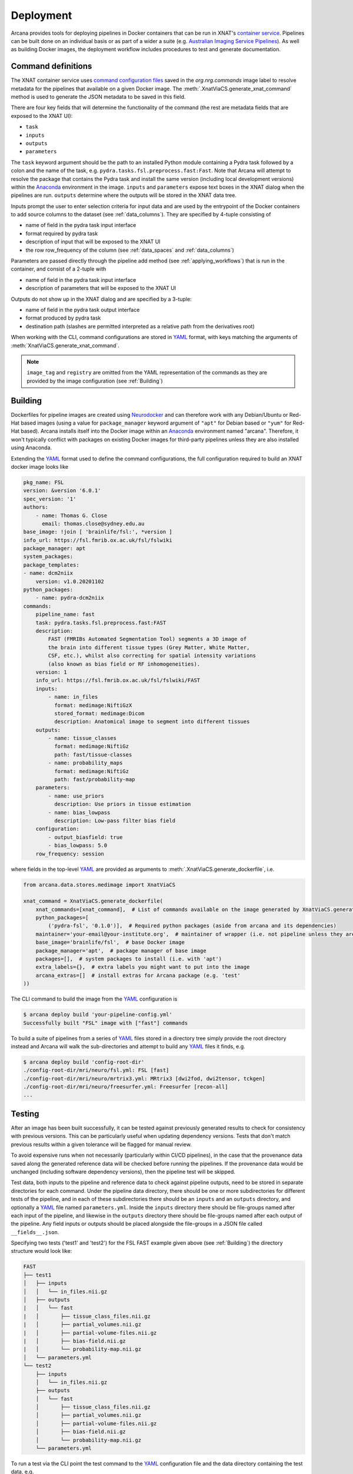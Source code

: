 Deployment
==========

Arcana provides tools for deploying pipelines in Docker containers
that can be run in XNAT's `container service <https://wiki.xnat.org/container-service/>`_. Pipelines
can be built done on an individual basis or as part of a wider a suite (e.g.
`Australian Imaging Service Pipelines <https://github.com/australian-imaging-service/pipelines-core>`_).
As well as building Docker images, the deployment workflow includes
procedures to test and generate documentation.

Command definitions
-------------------

The XNAT container service uses `command configuration files <https://wiki.xnat.org/container-service/command-resolution-122978876.html>`_
saved in the `org.nrg.commands` image label to resolve metadata for the pipelines
that available on a given Docker image. The :meth:`.XnatViaCS.generate_xnat_command`
method is used to generate the JSON metadata to be saved in this field.

There are four key fields that will determine the functionality of the command
(the rest are metadata fields that are exposed to the XNAT UI):

* ``task``
* ``inputs``
* ``outputs``
* ``parameters``

The ``task`` keyword argument should be the path to an installed
Python module containing a Pydra task followed by a colon and the name of
the task, e.g. ``pydra.tasks.fsl.preprocess.fast:Fast``. Note that Arcana
will attempt to resolve the package that contains the Pydra task and install the
same version (including local development versions) within the Anaconda_ environment
in the image. ``inputs`` and ``parameters`` expose text boxes in the XNAT dialog when
the pipelines are run. ``outputs`` determine where the outputs will
be stored in the XNAT data tree.

Inputs prompt the user to enter selection criteria for
input data and are used by the entrypoint of the Docker containers to add
source columns to the dataset (see :ref:`data_columns`). They are specified by
4-tuple consisting of

* name of field in the pydra task input interface
* format required by pydra task
* description of input that will be exposed to the XNAT UI
* the row row_frequency of the column (see :ref:`data_spaces` and :ref:`data_columns`)

Parameters are passed directly through the pipeline add method (see :ref:`applying_workflows`) that
is run in the container, and consist of a 2-tuple with

* name of field in the pydra task input interface
* description of parameters that will be exposed to the XNAT UI

Outputs do not show up in the XNAT dialog and are specified by a 3-tuple:

* name of field in the pydra task output interface
* format produced by pydra task
* destination path (slashes are permitted interpreted as a relative path from the derivatives root)

.. .. code-block:: python

..     import json
..     from arcana.deploy.medimage import XnatCSCommand
..     from arcana.data.spaces.medimage import Clinical
..     from arcana.data.formats.medimage import NiftiGz

..     xnat_command = XnatCSCommand(
..         name='example_pipeline',
..         task='pydra.tasks.fsl.preprocess.fast:FAST',
..         image_tag='example/0.1',
..         description=(
..             "FAST (FMRIB's Automated Segmentation Tool) segments a 3D image of "
..             "the brain into different tissue types (Grey Matter, White Matter, "
..             "CSF, etc.), whilst also correcting for spatial intensity variations "
..             "(also known as bias field or RF inhomogeneities)."),
..         version='6.0-1',
..         info_url='https://fsl.fmrib.ox.ac.uk/fsl/fslwiki/FAST',
..         inputs={
..             "field": 'in_files', NiftiGz, 'File to segment', 'session'),
..             ('number_of_classes', int, 'Number of classes', 'session')],
..         outputs=[
..             ('tissue_class_files', NiftiGz, 'fast/tissue-classes'),
..             ('partial_volume_map', NiftiGz, 'fast/partial-volumes'),
..             ('partial_volume_files', NiftiGz, 'fast/partial-volume-files'),
..             ('bias_field', NiftiGz, 'fast/bias-field'),
..             ('probability_maps', NiftiGz, 'fast/probability-map')],
..         parameters=[
..             ('use_priors', 'Use priors'),
..             ('bias_lowpass', 'Low-pass filter bias field')],
..         configuration=[  # If different from the Pydra task
..             ('output_biasfield', True),
..             ('output_biascorrected', True),
..             ('bias_lowpass', 5.0)],
..         row_frequency='session')

..         with open("/path/to/a/file", "w") as f:
..             json.dump(f, xnat_command.make_json())

When working with the CLI, command configurations are stored in YAML_ format,
with keys matching the arguments of :meth:`XnatViaCS.generate_xnat_command`.

.. note::
    ``image_tag`` and ``registry`` are omitted from the YAML representation
    of the commands as they are provided by the image configuration
    (see :ref:`Building`)


Building
--------

Dockerfiles for pipeline images are created using Neurodocker_
and can therefore work with any Debian/Ubuntu or Red-Hat based images
(using a value for ``package_manager`` keyword argument of ``"apt"`` for
Debian based or ``"yum"`` for Red-Hat based). Arcana installs itself into the Docker image
within an Anaconda_ environment named "arcana". Therefore, it won't typically
conflict with packages on existing Docker images for third-party pipelines
unless they are also installed using Anaconda.

Extending the YAML_ format used to define the command configurations,
the full configuration required to build an XNAT docker image looks like

.. code-block:: yaml

    pkg_name: FSL
    version: &version '6.0.1'
    spec_version: '1'
    authors:
        - name: Thomas G. Close
          email: thomas.close@sydney.edu.au
    base_image: !join [ 'brainlife/fsl:', *version ]
    info_url: https://fsl.fmrib.ox.ac.uk/fsl/fslwiki
    package_manager: apt
    system_packages:
    package_templates:
    - name: dcm2niix
        version: v1.0.20201102
    python_packages:
        - name: pydra-dcm2niix
    commands:
        pipeline_name: fast
        task: pydra.tasks.fsl.preprocess.fast:FAST
        description:
            FAST (FMRIBs Automated Segmentation Tool) segments a 3D image of
            the brain into different tissue types (Grey Matter, White Matter,
            CSF, etc.), whilst also correcting for spatial intensity variations
            (also known as bias field or RF inhomogeneities).
        version: 1
        info_url: https://fsl.fmrib.ox.ac.uk/fsl/fslwiki/FAST
        inputs:
            - name: in_files
              format: medimage:NiftiGzX
              stored_format: medimage:Dicom
              description: Anatomical image to segment into different tissues
        outputs:
            - name: tissue_classes
              format: medimage:NiftiGz
              path: fast/tissue-classes
            - name: probability_maps
              format: medimage:NiftiGz
              path: fast/probability-map
        parameters:
            - name: use_priors
              description: Use priors in tissue estimation
            - name: bias_lowpass
              description: Low-pass filter bias field
        configuration:
            - output_biasfield: true
            - bias_lowpass: 5.0
        row_frequency: session

where fields in the top-level YAML_ are provided as arguments to
:meth:`.XnatViaCS.generate_dockerfile`, i.e.

.. code-block:: python

    from arcana.data.stores.medimage import XnatViaCS

    xnat_command = XnatViaCS.generate_dockerfile(
        xnat_commands=[xnat_command],  # List of commands available on the image generated by XnatViaCS.generate_xnat_command()
        python_packages=[
            ('pydra-fsl', '0.1.0')],  # Required python packages (aside from arcana and its dependencies)
        maintainer='your-email@your-institute.org',  # maintainer of wrapper (i.e. not pipeline unless they are the same)
        base_image='brainlife/fsl',  # base Docker image
        package_manager='apt',  # package manager of base image
        packages=[],  # system packages to install (i.e. with 'apt')
        extra_labels={},  # extra labels you might want to put into the image
        arcana_extras=[]  # install extras for Arcana package (e.g. 'test'
    ))

The CLI command to build the image from the YAML_ configuration is

.. code-block:: console

    $ arcana deploy build 'your-pipeline-config.yml'
    Successfully built "FSL" image with ["fast"] commands

To build a suite of pipelines from a series of YAML_ files stored in a directory tree
simply provide the root directory instead and Arcana will walk the sub-directories
and attempt to build any YAML_ files it finds, e.g.

.. code-block:: console

    $ arcana deploy build 'config-root-dir'
    ./config-root-dir/mri/neuro/fsl.yml: FSL [fast]
    ./config-root-dir/mri/neuro/mrtrix3.yml: MRtrix3 [dwi2fod, dwi2tensor, tckgen]
    ./config-root-dir/mri/neuro/freesurfer.yml: Freesurfer [recon-all]
    ...


Testing
-------

After an image has been built successfully, it can be tested against previously
generated results to check for consistency with previous versions. This can be
particularly useful when updating dependency versions. Tests that don't match
previous results within a given tolerance will be flagged for manual review.

To avoid expensive runs when not necessarily (particularly within CI/CD
pipelines), in the case that the provenance data saved along the generated
reference data will be checked before running the pipelines. If the provenance
data would be unchanged (including software dependency versions), then the
pipeline test will be skipped.

Test data, both inputs to the pipeline and reference data to check against
pipeline outputs, need to be stored in separate directories for each command.
Under the pipeline data directory, there should be one or more subdirectories
for different tests of the pipeline, and in each of these subdirectories there
should be an ``inputs`` and an ``outputs`` directory, and optionally a YAML_
file named ``parameters.yml``. Inside the ``inputs`` directory there should be
file-groups named after each input of the pipeline, and likewise in the
``outputs`` directory there should be file-groups named after each output
of the pipeline. Any field inputs or outputs should be placed alongside the
file-groups in a JSON file called ``__fields__.json``.

Specifying two tests ('test1' and 'test2') for the FSL FAST example given above
(see :ref:`Building`) the directory structure would look like:

.. code-block::

     FAST
     ├── test1
     │   ├── inputs
     │   │   └── in_files.nii.gz
     │   ├── outputs
     |   │   └── fast
     |   │       ├── tissue_class_files.nii.gz
     |   │       ├── partial_volumes.nii.gz
     |   │       ├── partial-volume-files.nii.gz
     |   │       ├── bias-field.nii.gz
     |   │       └── probability-map.nii.gz
     │   └── parameters.yml
     └── test2
         ├── inputs
         │   └── in_files.nii.gz
         ├── outputs
         │   └── fast
         │       ├── tissue_class_files.nii.gz
         │       ├── partial_volumes.nii.gz
         │       ├── partial-volume-files.nii.gz
         │       ├── bias-field.nii.gz
         │       └── probability-map.nii.gz
         └── parameters.yml

To run a test via the CLI point the test command to the YAML_ configuration
file and the data directory containing the test data, e.g.

.. code-block:: console

    $ arcana deploy test ./fast.yml ./fast-data
    Pipeline test 'test1' ran successfully and outputs matched saved
    Pipeline test 'test2' ran successfully and outputs matched saved

To run tests over a suite of image configurations in a directory containing a
number of YAML_ configuration files (i.e. same as building) simply provide the
directory to ``arcana deploy test`` instead of the path to the YAML_ config
file and supply a directory tree containing the test data, with matching
sub-directory structure to the configuration dir. For example, given the following
directory structure for the configuration files

.. code-block::

    mri
    └── neuro
        ├── fsl.yml
        ├── mrtrix3.yml
        ...

The test data should be laid out like

.. code-block::

    mri-data
    └── neuro
        ├── fsl
        │   └── fast
        |       ├── test1
        |       │   ├── inputs
        |       │   │   └── in_files.nii.gz
        |       │   ├── outputs
        |       |   │   └── fast
        |       |   │       ├── tissue_class_files.nii.gz
        |       |   │       ├── partial_volumes.nii.gz
        |       |   │       ├── partial-volume-files.nii.gz
        |       |   │       ├── bias-field.nii.gz
        |       |   │       └── probability-map.nii.gz
        |       │   └── parameters.yml
        |       └── test2
        |           ├── inputs
        |           │   └── in_files.nii.gz
        |           ├── outputs
        |           │   └── fast
        |           │       ├── tissue_class_files.nii.gz
        |           │       ├── partial_volumes.nii.gz
        |           │       ├── partial-volume-files.nii.gz
        |           │       ├── bias-field.nii.gz
        |           │       └── probability-map.nii.gz
        |           └── parameters.yml
        └── mrtrix3
            ├── dwi2fod
            |   ├── test1
            |   |   ├── inputs
        ...

Like in the case of a single YAML_ configuration file, the CLI command to test
a suite of image/command configurations is.

.. code-block:: console

    $ arcana deploy test ./mri ./mri-data --output test-results.json
    ...E..F..

While not strictly necessary, it is strongly advised to store test data alongside
image/command configurations inside some kind of version control. However, storing
large files inside vanilla Git repositories is **not recommended**, therefore, you
will probably want to use one of the extensions designed for dealing with large
files:

* `git-lfs <https://git-lfs.github.com/>`_ - integrates with GitHub but GitHub requires you to pay for storage/egest
* `git-annex <https://git-annex.branchable.com/>`_ - complicated to set up and use, even for experienced Git users, but much more flexible in your storage options.


Autodocs
--------

Documentation can be automatically generated using from the
pipeline configuration YAML_ files (see :ref:`Building`) using

.. code-block:: console

    $ arcana deploy docs <path-to-yaml-or-directory> <docs-output-dir>

Generated HTML documents will be placed in the output dir, with pipelines
organised hierarchically to match the structure of the source directory.


.. _Anaconda: https://www.anaconda.com/
.. _Neurodocker: https://github.com/ReproNim/neurodocker
.. _YAML: https://yaml.org
